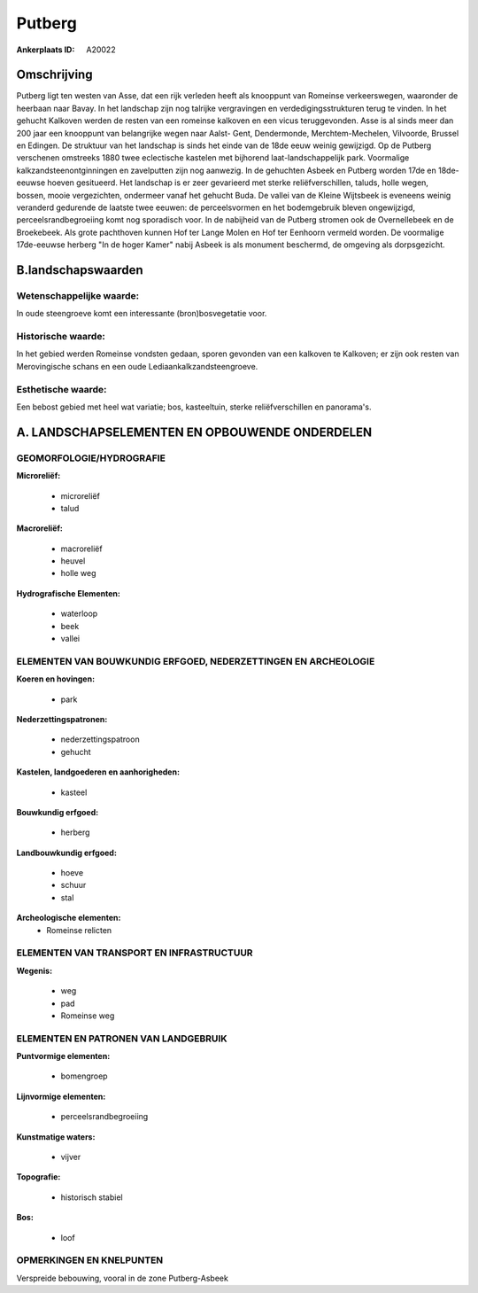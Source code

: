 Putberg
=======

:Ankerplaats ID: A20022




Omschrijving
------------

Putberg ligt ten westen van Asse, dat een rijk verleden heeft als
knooppunt van Romeinse verkeerswegen, waaronder de heerbaan naar Bavay.
In het landschap zijn nog talrijke vergravingen en
verdedigingsstrukturen terug te vinden. In het gehucht Kalkoven werden
de resten van een romeinse kalkoven en een vicus teruggevonden. Asse is
al sinds meer dan 200 jaar een knooppunt van belangrijke wegen naar
Aalst- Gent, Dendermonde, Merchtem-Mechelen, Vilvoorde, Brussel en
Edingen. De struktuur van het landschap is sinds het einde van de 18de
eeuw weinig gewijzigd. Op de Putberg verschenen omstreeks 1880 twee
eclectische kastelen met bijhorend laat-landschappelijk park. Voormalige
kalkzandsteenontginningen en zavelputten zijn nog aanwezig. In de
gehuchten Asbeek en Putberg worden 17de en 18de-eeuwse hoeven
gesitueerd. Het landschap is er zeer gevarieerd met sterke
reliëfverschillen, taluds, holle wegen, bossen, mooie vergezichten,
ondermeer vanaf het gehucht Buda. De vallei van de Kleine Wijtsbeek is
eveneens weinig veranderd gedurende de laatste twee eeuwen: de
perceelsvormen en het bodemgebruik bleven ongewijzigd,
perceelsrandbegroeiing komt nog sporadisch voor. In de nabijheid van de
Putberg stromen ook de Overnellebeek en de Broekebeek. Als grote
pachthoven kunnen Hof ter Lange Molen en Hof ter Eenhoorn vermeld
worden. De voormalige 17de-eeuwse herberg "In de hoger Kamer" nabij
Asbeek is als monument beschermd, de omgeving als dorpsgezicht.



B.landschapswaarden
-------------------


Wetenschappelijke waarde:
~~~~~~~~~~~~~~~~~~~~~~~~~

In oude steengroeve komt een interessante (bron)bosvegetatie voor.

Historische waarde:
~~~~~~~~~~~~~~~~~~~


In het gebied werden Romeinse vondsten gedaan, sporen gevonden van
een kalkoven te Kalkoven; er zijn ook resten van Merovingische schans en
een oude Lediaankalkzandsteengroeve.

Esthetische waarde:
~~~~~~~~~~~~~~~~~~~

Een bebost gebied met heel wat variatie; bos,
kasteeltuin, sterke reliëfverschillen en panorama's.




A. LANDSCHAPSELEMENTEN EN OPBOUWENDE ONDERDELEN
-----------------------------------------------



GEOMORFOLOGIE/HYDROGRAFIE
~~~~~~~~~~~~~~~~~~~~~~~~~

**Microreliëf:**

 * microreliëf
 * talud


**Macroreliëf:**

 * macroreliëf
 * heuvel
 * holle weg

**Hydrografische Elementen:**

 * waterloop
 * beek
 * vallei



ELEMENTEN VAN BOUWKUNDIG ERFGOED, NEDERZETTINGEN EN ARCHEOLOGIE
~~~~~~~~~~~~~~~~~~~~~~~~~~~~~~~~~~~~~~~~~~~~~~~~~~~~~~~~~~~~~~~

**Koeren en hovingen:**

 * park


**Nederzettingspatronen:**

 * nederzettingspatroon
 * gehucht

**Kastelen, landgoederen en aanhorigheden:**

 * kasteel


**Bouwkundig erfgoed:**

 * herberg


**Landbouwkundig erfgoed:**

 * hoeve
 * schuur
 * stal


**Archeologische elementen:**
 * Romeinse relicten
 

ELEMENTEN VAN TRANSPORT EN INFRASTRUCTUUR
~~~~~~~~~~~~~~~~~~~~~~~~~~~~~~~~~~~~~~~~~

**Wegenis:**

 * weg
 * pad
 * Romeinse weg



ELEMENTEN EN PATRONEN VAN LANDGEBRUIK
~~~~~~~~~~~~~~~~~~~~~~~~~~~~~~~~~~~~~

**Puntvormige elementen:**

 * bomengroep
 

**Lijnvormige elementen:**

 * perceelsrandbegroeiing
 

**Kunstmatige waters:**

 * vijver


**Topografie:**

 * historisch stabiel


**Bos:**

 * loof



OPMERKINGEN EN KNELPUNTEN
~~~~~~~~~~~~~~~~~~~~~~~~~

Verspreide bebouwing, vooral in de zone Putberg-Asbeek

